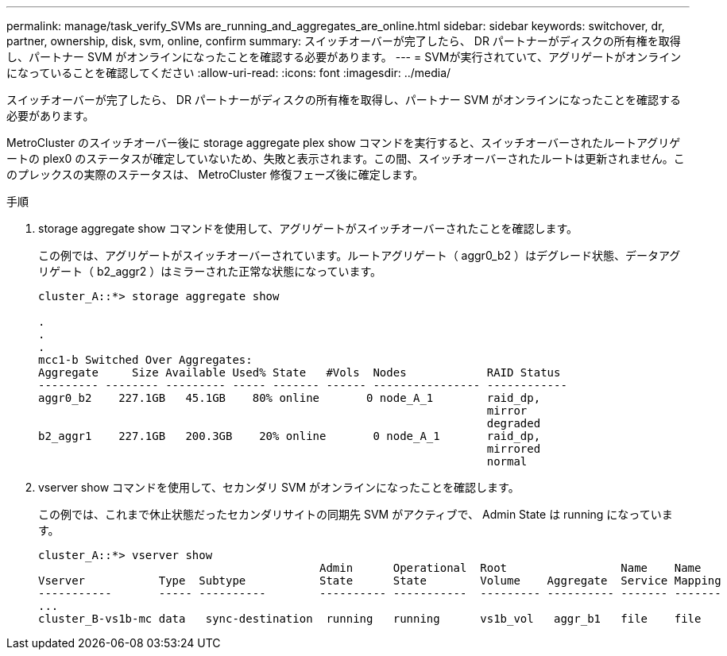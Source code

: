 ---
permalink: manage/task_verify_SVMs are_running_and_aggregates_are_online.html 
sidebar: sidebar 
keywords: switchover, dr, partner, ownership, disk, svm, online, confirm 
summary: スイッチオーバーが完了したら、 DR パートナーがディスクの所有権を取得し、パートナー SVM がオンラインになったことを確認する必要があります。 
---
= SVMが実行されていて、アグリゲートがオンラインになっていることを確認してください
:allow-uri-read: 
:icons: font
:imagesdir: ../media/


[role="lead"]
スイッチオーバーが完了したら、 DR パートナーがディスクの所有権を取得し、パートナー SVM がオンラインになったことを確認する必要があります。

MetroCluster のスイッチオーバー後に storage aggregate plex show コマンドを実行すると、スイッチオーバーされたルートアグリゲートの plex0 のステータスが確定していないため、失敗と表示されます。この間、スイッチオーバーされたルートは更新されません。このプレックスの実際のステータスは、 MetroCluster 修復フェーズ後に確定します。

.手順
. storage aggregate show コマンドを使用して、アグリゲートがスイッチオーバーされたことを確認します。
+
この例では、アグリゲートがスイッチオーバーされています。ルートアグリゲート（ aggr0_b2 ）はデグレード状態、データアグリゲート（ b2_aggr2 ）はミラーされた正常な状態になっています。

+
[listing]
----
cluster_A::*> storage aggregate show

.
.
.
mcc1-b Switched Over Aggregates:
Aggregate     Size Available Used% State   #Vols  Nodes            RAID Status
--------- -------- --------- ----- ------- ------ ---------------- ------------
aggr0_b2    227.1GB   45.1GB    80% online       0 node_A_1        raid_dp,
                                                                   mirror
                                                                   degraded
b2_aggr1    227.1GB   200.3GB    20% online       0 node_A_1       raid_dp,
                                                                   mirrored
                                                                   normal
----
. vserver show コマンドを使用して、セカンダリ SVM がオンラインになったことを確認します。
+
この例では、これまで休止状態だったセカンダリサイトの同期先 SVM がアクティブで、 Admin State は running になっています。

+
[listing]
----
cluster_A::*> vserver show
                                          Admin      Operational  Root                 Name    Name
Vserver           Type  Subtype           State      State        Volume    Aggregate  Service Mapping
-----------       ----- ----------        ---------- -----------  --------- ---------- ------- -------
...
cluster_B-vs1b-mc data   sync-destination  running   running      vs1b_vol   aggr_b1   file    file
----

